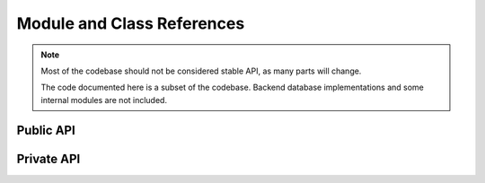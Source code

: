 .. _django-evolution-coderef:

===========================
Module and Class References
===========================

.. note::
   Most of the codebase should not be considered stable API, as many parts
   will change.

   The code documented here is a subset of the codebase. Backend database
   implementations and some internal modules are not included.


.. _public-python-api:

Public API
==========

.. autosummary::
   :toctree: python

   django_evolution
   django_evolution.conf
   django_evolution.consts
   django_evolution.deprecation
   django_evolution.errors
   django_evolution.evolve
   django_evolution.evolve.base
   django_evolution.evolve.evolver
   django_evolution.evolve.evolve_app_task
   django_evolution.evolve.purge_app_task
   django_evolution.models
   django_evolution.mutations
   django_evolution.mutations.add_field
   django_evolution.mutations.base
   django_evolution.mutations.change_field
   django_evolution.mutations.change_meta
   django_evolution.mutations.delete_application
   django_evolution.mutations.delete_field
   django_evolution.mutations.delete_model
   django_evolution.mutations.move_to_django_migrations
   django_evolution.mutations.rename_app_label
   django_evolution.mutations.rename_field
   django_evolution.mutations.rename_model
   django_evolution.mutations.sql_mutation
   django_evolution.serialization
   django_evolution.signals
   django_evolution.signature


.. _private-python-api:

Private API
===========

.. autosummary::
   :toctree: python

   django_evolution.diff
   django_evolution.mock_models
   django_evolution.mutators
   django_evolution.mutators.app_mutator
   django_evolution.mutators.model_mutator
   django_evolution.mutators.sql_mutator
   django_evolution.placeholders
   django_evolution.support
   django_evolution.compat.apps
   django_evolution.compat.commands
   django_evolution.compat.datastructures
   django_evolution.compat.db
   django_evolution.compat.models
   django_evolution.compat.picklers
   django_evolution.compat.py23
   django_evolution.db.common
   django_evolution.db.mysql
   django_evolution.db.postgresql
   django_evolution.db.sql_result
   django_evolution.db.sqlite3
   django_evolution.db.state
   django_evolution.utils.apps
   django_evolution.utils.datastructures
   django_evolution.utils.evolutions
   django_evolution.utils.graph
   django_evolution.utils.migrations
   django_evolution.utils.models
   django_evolution.utils.sql
